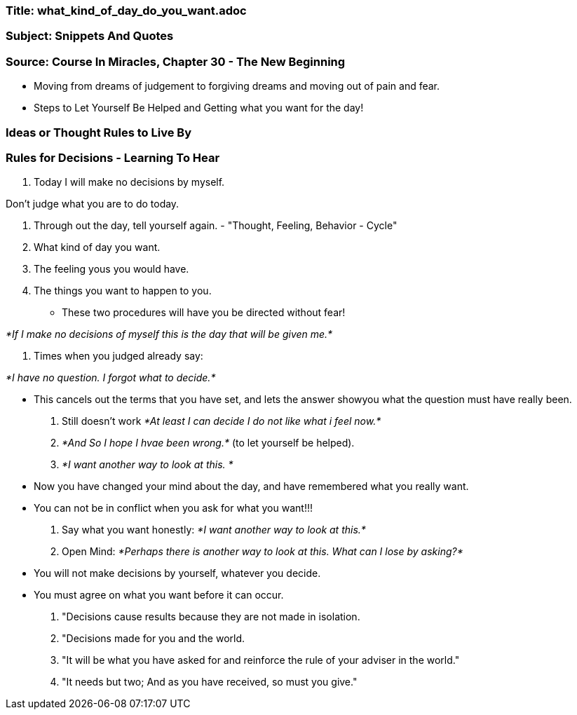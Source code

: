

=== Title:  what_kind_of_day_do_you_want.adoc

=== Subject: Snippets And Quotes

=== Source: Course In Miracles, Chapter 30 - The New Beginning

* Moving from dreams of judgement to forgiving dreams and moving out of pain and fear.

* Steps to Let Yourself Be Helped and Getting what you want for the day!

=== Ideas or Thought Rules to Live By

=== Rules for Decisions - Learning To Hear

1. Today I will make no decisions by myself.

Don't judge what you are to do today.

2. Through out the day, tell yourself again. - "Thought, Feeling, Behavior - Cycle"

  1. What kind of day you want.
  2. The feeling yous you would have.
  3. The things you want to happen to you.

* These two procedures will have you be directed without fear!

_*If I make no decisions of myself this is the day that will be given me.*_

4. Times when you judged already say:

_*I have no question.  I forgot what to decide.*_

* This cancels out the terms that you have set, and lets the answer showyou what the question must have really been.


5. Still doesn't work
  _*At least I can decide I do not like what i feel now.*_

6. _*And So I hope I hvae been wrong.*_ (to let yourself be helped).

7. _*I want another way to look at this.  *_

* Now you have changed your mind about the day, and have remembered what you really want.  

* You can not be in conflict when you ask for what you want!!!

8. Say what you want honestly:  _*I want another way to look at this.*_

9. Open Mind: _*Perhaps there is another way to look at this.  What can I lose by asking?*_

* You will not make decisions by yourself, whatever you decide.

* You must agree on what you want before it can occur.

A. "Decisions cause results because they are not made in isolation. 
B. "Decisions made for you and the world.
C. "It will be what you have asked for and reinforce the rule of your adviser in the world."
D. "It needs but two; And as you have received, so must you give."






  
